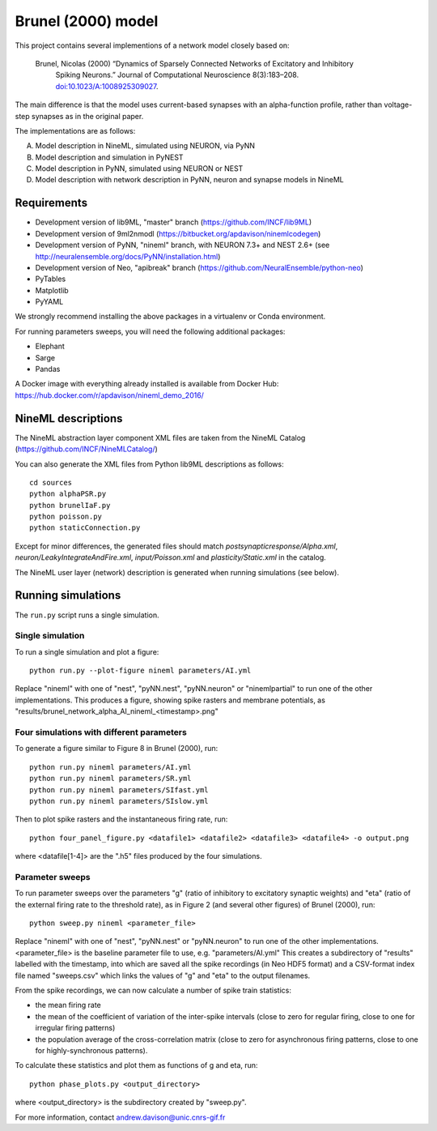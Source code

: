 ===================
Brunel (2000) model
===================

This project contains several implementions of a network model closely based on:

  Brunel, Nicolas (2000) “Dynamics of Sparsely Connected Networks of Excitatory and Inhibitory
    Spiking Neurons.” Journal of Computational Neuroscience 8(3):183–208.
    `doi:10.1023/A:1008925309027 <http://dx.doi.org/10.1023/A:1008925309027>`_.

The main difference is that the model uses current-based synapses with an alpha-function
profile, rather than voltage-step synapses as in the original paper.

The implementations are as follows:

A. Model description in NineML, simulated using NEURON, via PyNN
B. Model description and simulation in PyNEST
C. Model description in PyNN, simulated using NEURON or NEST
D. Model description with network description in PyNN, neuron and synapse models in NineML


Requirements
============

* Development version of lib9ML, "master" branch (https://github.com/INCF/lib9ML)
* Development version of 9ml2nmodl (https://bitbucket.org/apdavison/ninemlcodegen)
* Development version of PyNN, "nineml" branch, with NEURON 7.3+ and NEST 2.6+
  (see http://neuralensemble.org/docs/PyNN/installation.html)
* Development version of Neo, "apibreak" branch (https://github.com/NeuralEnsemble/python-neo)
* PyTables
* Matplotlib
* PyYAML

We strongly recommend installing the above packages in a virtualenv or Conda environment.

For running parameters sweeps, you will need the following additional packages:

* Elephant
* Sarge
* Pandas

A Docker image with everything already installed is available from Docker Hub:
https://hub.docker.com/r/apdavison/nineml_demo_2016/


NineML descriptions
===================

The NineML abstraction layer component XML files are taken from the NineML Catalog (https://github.com/INCF/NineMLCatalog/)

You can also generate the XML files from Python lib9ML descriptions as follows::

    cd sources
    python alphaPSR.py
    python brunelIaF.py
    python poisson.py
    python staticConnection.py

Except for minor differences, the generated files should match `postsynapticresponse/Alpha.xml`,
`neuron/LeakyIntegrateAndFire.xml`, `input/Poisson.xml` and `plasticity/Static.xml` in the
catalog.

The NineML user layer (network) description is generated when running simulations (see below).

Running simulations
===================

The ``run.py`` script runs a single simulation.


Single simulation
-----------------

To run a single simulation and plot a figure::

    python run.py --plot-figure nineml parameters/AI.yml

Replace "nineml" with one of "nest", "pyNN.nest", "pyNN.neuron" or "ninemlpartial"
to run one of the other implementations.
This produces a figure, showing spike rasters and membrane potentials, as
"results/brunel_network_alpha_AI_nineml_<timestamp>.png"


Four simulations with different parameters
------------------------------------------

To generate a figure similar to Figure 8 in Brunel (2000), run::

    python run.py nineml parameters/AI.yml
    python run.py nineml parameters/SR.yml
    python run.py nineml parameters/SIfast.yml
    python run.py nineml parameters/SIslow.yml

Then to plot spike rasters and the instantaneous firing rate, run::

    python four_panel_figure.py <datafile1> <datafile2> <datafile3> <datafile4> -o output.png

where <datafile[1-4]> are the ".h5" files produced by the four simulations.


Parameter sweeps
----------------

To run parameter sweeps over the parameters "g" (ratio of inhibitory to excitatory synaptic weights)
and "eta" (ratio of the external firing rate to the threshold rate), as in Figure 2 (and several
other figures) of Brunel (2000), run::

    python sweep.py nineml <parameter_file>

Replace "nineml" with one of "nest", "pyNN.nest" or "pyNN.neuron" to run one of the other
implementations. <parameter_file> is the baseline parameter file to use, e.g. "parameters/AI.yml"
This creates a subdirectory of "results" labelled with the timestamp, into which are saved all the
spike recordings (in Neo HDF5 format) and a CSV-format index file named "sweeps.csv" which links
the values of "g" and "eta" to the output filenames.

From the spike recordings, we can now calculate a number of spike train statistics:

* the mean firing rate
* the mean of the coefficient of variation of the inter-spike intervals
  (close to zero for regular firing, close to one for irregular firing patterns)
* the population average of the cross-correlation matrix (close to zero for asynchronous
  firing patterns, close to one for highly-synchronous patterns).

To calculate these statistics and plot them as functions of g and eta, run::

    python phase_plots.py <output_directory>

where <output_directory> is the subdirectory created by "sweep.py".


For more information, contact andrew.davison@unic.cnrs-gif.fr
